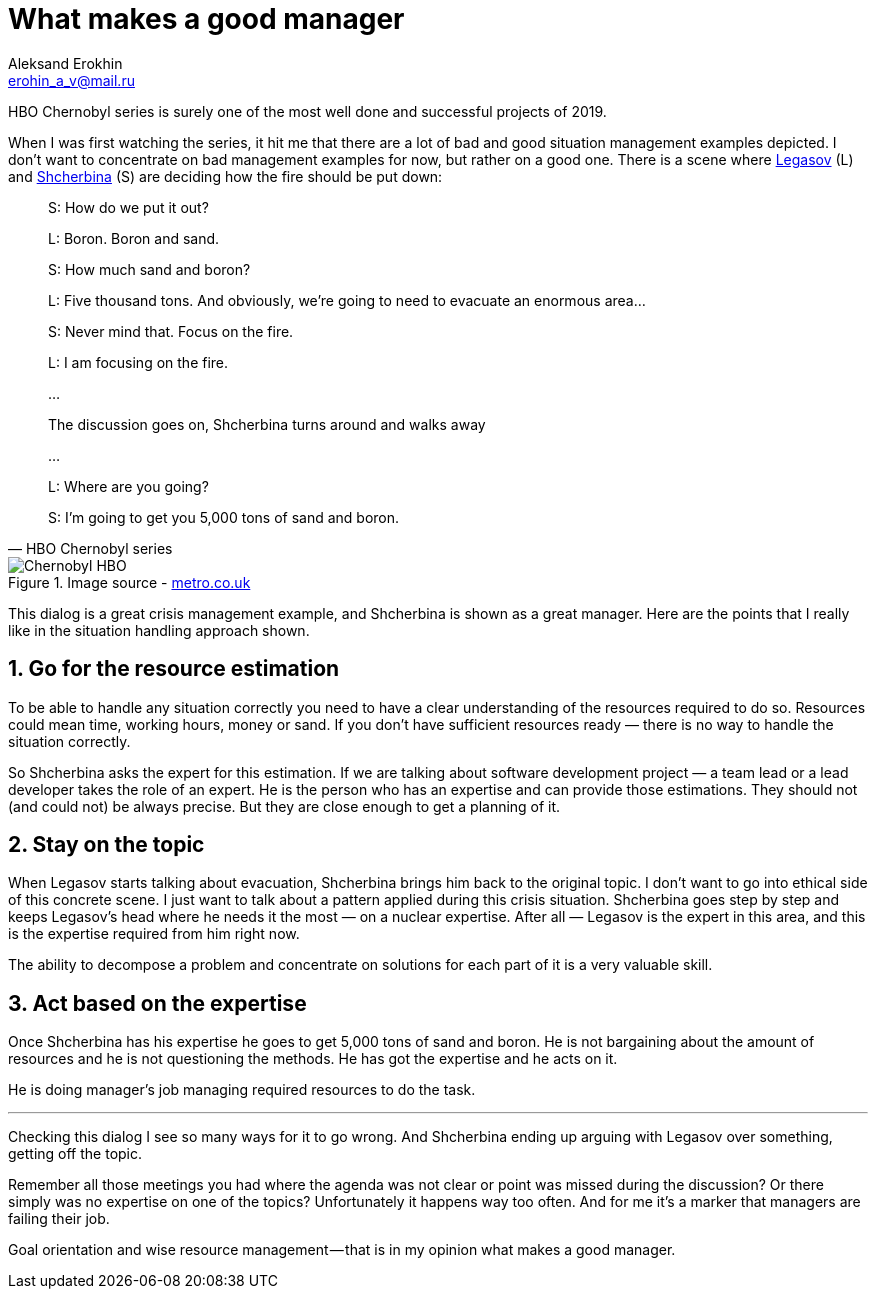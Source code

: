 = What makes a good manager
Aleksand Erokhin <erohin_a_v@mail.ru>
:stylesdir: ../stylesheets
:stylesheet: adoc-github.css
:imagedir: ../images

HBO Chernobyl series is surely one of the most well done and successful projects of 2019.

When I was first watching the series, it hit me that there are a lot of bad and good situation management examples depicted. I don’t want to concentrate on bad management examples for now, but rather on a good one. There is a scene where https://www.imdb.com/title/tt7366338/characters/nm0364813?ref_=tt_cl_t2[Legasov] (L) and https://www.imdb.com/title/tt7366338/characters/nm0001745?ref_=tt_cl_t3[Shcherbina] (S) are deciding how the fire should be put down:

[quote,HBO Chernobyl series]
____
S: How do we put it out?

L: Boron. Boron and sand.

S: How much sand and boron?

L: Five thousand tons. And obviously, we’re going to need to evacuate an enormous area…

S: Never mind that. Focus on the fire.

L: I am focusing on the fire.

…

The discussion goes on, Shcherbina turns around and walks away

…

L: Where are you going?

S: I’m going to get you 5,000 tons of sand and boron.
____

.Image source - https://metro.co.uk/2019/05/23/chernobyl-cast-next-real-life-characters-true-story-behind-disaster-9672304/[metro.co.uk]
image::{imagedir}/chernobyl.jpeg[Chernobyl HBO]

This dialog is a great crisis management example, and Shcherbina is shown as a great manager. Here are the points that I really like in the situation handling approach shown.

== 1. Go for the resource estimation

To be able to handle any situation correctly you need to have a clear understanding of the resources required to do so. Resources could mean time, working hours, money or sand. If you don’t have sufficient resources ready — there is no way to handle the situation correctly.

So Shcherbina asks the expert for this estimation. If we are talking about software development project — a team lead or a lead developer takes the role of an expert. He is the person who has an expertise and can provide those estimations. They should not (and could not) be always precise. But they are close enough to get a planning of it.

== 2. Stay on the topic

When Legasov starts talking about evacuation, Shcherbina brings him back to the original topic. I don’t want to go into ethical side of this concrete scene. I just want to talk about a pattern applied during this crisis situation. Shcherbina goes step by step and keeps Legasov’s head where he needs it the most — on a nuclear expertise. After all — Legasov is the expert in this area, and this is the expertise required from him right now.

The ability to decompose a problem and concentrate on solutions for each part of it is a very valuable skill.

== 3. Act based on the expertise

Once Shcherbina has his expertise he goes to get 5,000 tons of sand and boron. He is not bargaining about the amount of resources and he is not questioning the methods. He has got the expertise and he acts on it.

He is doing manager’s job managing required resources to do the task.

'''

Checking this dialog I see so many ways for it to go wrong. And Shcherbina ending up arguing with Legasov over something, getting off the topic.

Remember all those meetings you had where the agenda was not clear or point was missed during the discussion? Or there simply was no expertise on one of the topics? Unfortunately it happens way too often. And for me it’s a marker that managers are failing their job.

Goal orientation and wise resource management — that is in my opinion what makes a good manager.

